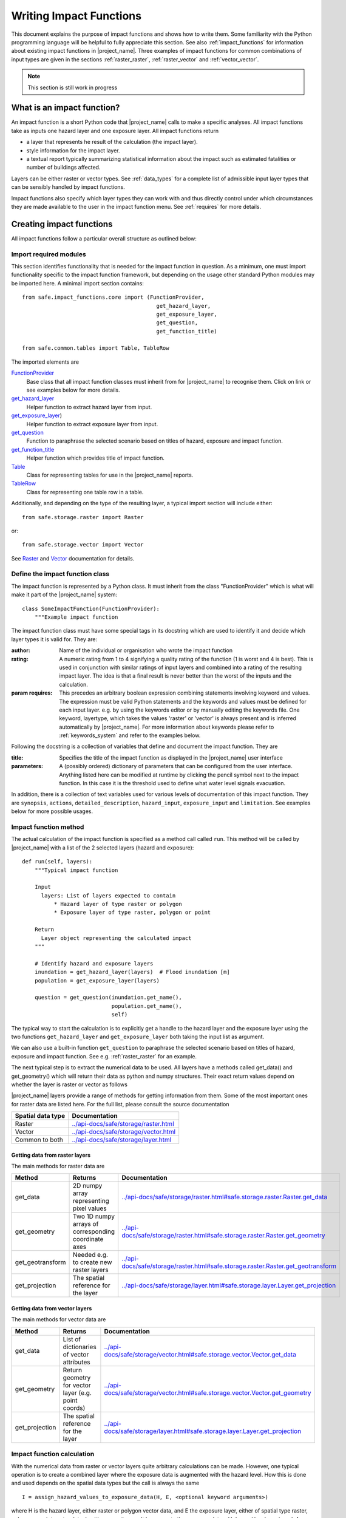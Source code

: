 .. _writing_impact_functions:

Writing Impact Functions
========================

This document explains the purpose of impact functions and shows how to
write them.
Some familiarity with the Python programming language will be helpful to
fully appreciate this section.
See also :ref:`impact_functions` for information about existing impact
functions in |project_name|.
Three examples of impact functions for common combinations of input types are
given in the sections :ref:`raster_raster`, :ref:`raster_vector` and
:ref:`vector_vector`.

.. note:: This section is still work in progress

What is an impact function?
---------------------------

An impact function is a short Python code that |project_name| calls to make
a specific analyses.
All impact functions take as inputs one hazard layer and one exposure layer.
All impact functions return

* a layer that represents he result of the calculation (the impact layer).
* style information for the impact layer.
* a textual report typically summarizing statistical information about the
  impact such as estimated fatalities or number of buildings affected.

Layers can be either raster or vector types.
See :ref:`data_types` for a complete list of admissible input layer types
that can be sensibly handled by impact functions.

Impact functions also specify which layer types they can work with and thus
directly control under which circumstances they are made available to the
user in the impact function menu.
See :ref:`requires` for more details.

Creating impact functions
-------------------------

All impact functions follow a particular overall structure as outlined below:

Import required modules
.......................

This section identifies functionality that is needed for the impact
function in question.
As a minimum, one must import functionality specific to the impact function
framework, but depending on the usage other standard Python modules may be
imported here.
A minimal import section contains:
::

  from safe.impact_functions.core import (FunctionProvider,
                                            get_hazard_layer,
                                            get_exposure_layer,
                                            get_question,
                                            get_function_title)

  from safe.common.tables import Table, TableRow

The imported elements are

.. FIXME (Ole): Create links to docstrings for each of these symbols. But how?
.. For the moment I put in absolute urls, but that isn't robust if things change (changed to relative urls #116)

`FunctionProvider <../api-docs/safe/impact_functions/core.html#safe.impact_functions.core.FunctionProvider>`_
    Base class that all impact function classes must inherit from for
    |project_name| to recognise them.
    Click on link or see examples below for more details.

`get_hazard_layer <../api-docs/safe/impact_functions/core.html#safe.impact_functions.core.get_hazard_layer>`_
    Helper function to extract hazard layer from input.

`get_exposure_layer <../api-docs/safe/impact_functions/core.html#safe.impact_functions.core.get_exposure_layer>`_)
    Helper function to extract exposure layer from input.

`get_question <../api-docs/safe/impact_functions/core.html#safe.impact_functions.core.get_question>`_
    Function to paraphrase the selected scenario based on titles of hazard,
    exposure and impact function.

`get_function_title <../api-docs/safe/impact_functions/core.html#safe.impact_functions.core.get_function_title>`_
    Helper function which provides title of impact function.

`Table <../api-docs/safe/common/tables.html#safe.common.tables.Table>`_
    Class for representing tables for use in the |project_name| reports.

`TableRow <../api-docs/safe/common/tables.html#safe.common.tables.TableRow>`_
    Class for representing one table row in a table.

Additionally, and depending on the type of the resulting layer,
a typical import section will include either:
::

    from safe.storage.raster import Raster

or:
::

    from safe.storage.vector import Vector

See `Raster <../api-docs/safe/storage/raster.html#module-safe.storage.raster>`_
and `Vector <../api-docs/safe/storage/raster.html#module-safe.storage.vector>`_
documentation for details.

Define the impact function class
................................

The impact function is represented by a Python class.
It must inherit from the class "FunctionProvider" which is what will make it
part of the |project_name| system:
::

    class SomeImpactFunction(FunctionProvider):
        """Example impact function

The impact function class must have some special tags in its docstring which
are used to identify it and decide which layer types it is valid for.
They are:

:author: Name of the individual or organisation who wrote the impact function

:rating: A numeric rating from 1 to 4 signifying a quality rating of the
         function (1 is worst and 4 is best).
         This is used in conjunction with similar ratings of input layers and
         combined into a rating of the resulting impact layer.
         The idea is that a final result is never better than the worst of
         the inputs and the calculation.

:param requires: This precedes an arbitrary boolean expression combining
                 statements involving keyword and values.
                 The expression must be valid Python statements and the
                 keywords and values must be defined for each input layer.
                 e.g. by using the keywords editor or by manually editing the
                 keywords file.
                 One keyword, layertype, which takes the values 'raster' or
                 'vector' is always present and is inferred automatically by
                 |project_name|.
                 For more information about keywords please refer to
                 :ref:`keywords_system` and refer to the examples below.

Following the docstring is a collection of variables that define and document
the impact function. They are

:title: Specifies the title of the impact function as displayed in the
        |project_name| user interface

:parameters: A (possibly ordered) dictionary of parameters that can be
             configured from the user interface.
             Anything listed here can be modified at runtime by clicking the
             pencil symbol next to the impact function.
             In this case it is the threshold used to define what water level
             signals evacuation.

In addition, there is a collection of text variables used for various levels
of documentation of this impact function.
They are ``synopsis``, ``actions``, ``detailed_description``,
``hazard_input``, ``exposure_input`` and ``limitation``.
See examples below for more possible usages.

Impact function method
......................

The actual calculation of the impact function is specified as a method call
called ``run``.
This method will be called by |project_name| with a list of the 2 selected
layers (hazard and exposure):
::

    def run(self, layers):
        """Typical impact function

        Input
          layers: List of layers expected to contain
              * Hazard layer of type raster or polygon
              * Exposure layer of type raster, polygon or point

        Return
          Layer object representing the calculated impact
        """

        # Identify hazard and exposure layers
        inundation = get_hazard_layer(layers)  # Flood inundation [m]
        population = get_exposure_layer(layers)

        question = get_question(inundation.get_name(),
                                population.get_name(),
                                self)


The typical way to start the calculation is to explicitly get a handle to the
hazard layer and the exposure layer using the two functions
``get_hazard_layer`` and ``get_exposure_layer`` both taking the input list as
argument.

We can also use a built-in function ``get_question`` to paraphrase the
selected scenario based on titles of hazard, exposure and impact function.
See e.g. :ref:`raster_raster` for an example.

The next typical step is to extract the numerical data to be used.
All layers have a methods called get_data() and get_geometry() which will
return their data as python and numpy structures.
Their exact return values depend on whether the layer is raster or vector as
follows

|project_name| layers provide a range of methods for getting information from
them.
Some of the most important ones for raster data are listed here.
For the full list, please consult the source documentation

=================  =============
Spatial data type  Documentation
=================  =============
Raster             `<../api-docs/safe/storage/raster.html>`_
Vector             `<../api-docs/safe/storage/vector.html>`_
Common to both     `<../api-docs/safe/storage/layer.html>`_
=================  =============

Getting data from raster layers
~~~~~~~~~~~~~~~~~~~~~~~~~~~~~~~

The main methods for raster data are

================   ====================================================   ========================================================================================
Method             Returns                                                Documentation
================   ====================================================   ========================================================================================
get_data           2D numpy array representing pixel values               `<../api-docs/safe/storage/raster.html#safe.storage.raster.Raster.get_data>`_
get_geometry       Two 1D numpy arrays of corresponding coordinate axes   `<../api-docs/safe/storage/raster.html#safe.storage.raster.Raster.get_geometry>`_
get_geotransform   Needed e.g. to create new raster layers                `<../api-docs/safe/storage/raster.html#safe.storage.raster.Raster.get_geotransform>`_
get_projection     The spatial reference for the layer                    `<../api-docs/safe/storage/layer.html#safe.storage.layer.Layer.get_projection>`_
================   ====================================================   ========================================================================================

.. See See :ref:/api-docs/safe/storage/raster.html#safe.storage.raster.Raster.get_data for more details on
.. the ``get_data()`` method.

Getting data from vector layers
~~~~~~~~~~~~~~~~~~~~~~~~~~~~~~~

The main methods for vector data are

================   ====================================================   ========================================================================================
Method             Returns                                                Documentation
================   ====================================================   ========================================================================================
get_data           List of dictionaries of vector attributes              `<../api-docs/safe/storage/vector.html#safe.storage.vector.Vector.get_data>`_
get_geometry       Return geometry for vector layer (e.g. point coords)   `<../api-docs/safe/storage/vector.html#safe.storage.vector.Vector.get_geometry>`_
get_projection     The spatial reference for the layer                    `<../api-docs/safe/storage/layer.html#safe.storage.layer.Layer.get_projection>`_
================   ====================================================   ========================================================================================


Impact function calculation
...........................

With the numerical data from raster or vector layers quite arbitrary
calculations can be made.
However, one typical operation is to create a combined layer where the
exposure data is augmented with the hazard level.
How this is done and used depends on the spatial data types but the call is
always the same
::

   I = assign_hazard_values_to_exposure_data(H, E, <optional keyword arguments>)

where H is the hazard layer, either raster or polygon vector data,
and E the exposure layer, either of spatial type raster,
polygon or point vector data.
In either case the result I represents the exposure data with hazard levels
assigned.
A number of options are also available as keyword arguments (depending on the
data types):

================  ==================
Keyword argument  Description
================  ==================
layer_name        Optional name of returned layer
attribute_name    Name of new attribute in exposure layer depending on input data types
mode              Interpolation mode: 'linear' (default) or 'constant. Only used when hazard is a raster layer
================  ==================

See full documentation of the is function in section :ref:`data_types` an in
the source code
`<../api-docs/safe/engine/interpolation.html#module-safe.engine.interpolation>`_

See also examples of use in the impact function examples below.

.. _raster_raster:

Impact function for raster hazard and raster exposure data
----------------------------------------------------------

The example below is a simple impact function that calculates an expected
number of people in need of evacuation in a flood event as well as an
estimate of supplies required.

Import section
..............

This section identifies functionality that is needed for the impact function
in question.
As a minimum, one must import functionality specific to the impact function
framework, but in this case we also need ``numpy`` for computations,
``tables`` for reporting and ``raster`` to form the resulting impact layer:
::

    import numpy
    from safe.impact_functions.core import (FunctionProvider,
                                            get_hazard_layer,
                                            get_exposure_layer,
                                            get_question,
                                            get_function_title)

    from safe.common.tables import Table, TableRow
    from safe.storage.raster import Raster

Impact function class
.....................

The impact function itself is embodied in a Python class with a doc string:
::

    class FloodPopulationEvacuationFunction(FunctionProvider):
        """Impact function for flood evacuation (tutorial)

        :author |AIFDR|, |GoA|
        :rating 4
        :param requires category=='hazard' and \
                        subcategory in ['flood', 'tsunami'] and \
                        layertype=='raster' and \
                        unit=='m'

        :param requires category=='exposure' and \
                        subcategory=='population' and \
                        layertype=='raster'
        """

        title = 'be evacuated'

        synopsis = ('To assess the impacts of (flood or tsunami) inundation '
                    'on population.')
        actions = ('Provide details about how many people would likely need '
                   'to be evacuated, where they are located and what resources '
                   'would be required to support them.')
        detailed_description = ('The population subject to inundation '
                                'exceeding a threshold (default 1m) is '
                                'calculated and returned as a raster layer.'
                                'In addition the total number and the required '
                                'needs in terms of the |BNPB| (Perka 7) ')

        hazard_input = ('A hazard raster layer where each cell '
                        'represents flood depth (in meters).')
        exposure_input = ('An exposure raster layer where each '
                          'cell '
                          'represent population count.')
        limitation = ('The default threshold of 1 meter was selected based on '
                      'consensus, not hard evidence.')

        parameters = {'threshold': 1.0}

The class name ``FloodPopulationEvacuationFunction`` is used to uniquely
identify this impact function and it is important to make sure that no two
impact functions share the same class name.
If they do, one of them will be ignored.

The doc string defines the author, the rating and the requirements that input
layers must fulfil for this impact function.
In this case, there must be a hazard layer with subcategory of either 'flood'
or 'tsunami', with layertype being 'raster' and unit of meters.
The other input must be tagged as 'exposure' with subcategory 'population'
and also having layertype 'raster'.
Except for layertype which is automatically inferred by |project_name| all
other keywords must be specified with each layer e.g. by using the
|project_name| keyword editor or by manually editing the keywords file.
See also :ref:`keywords_system`.

The rest of this section comprise the documentation variables and the
parameters dictionary which in this case makes one variable available for
interactive modification from the user interface.
In this case, the threshold used to determine whether people should be
evacuated is made configurable.
The default value is set to 1m.

Impact function algorithm
.........................

The actual calculation of the impact function is specified as a method call
called ``run``.
This method will be called by |project_name| with a list of the 2 selected
layers:
::

    def run(self, layers):
        """Impact function for flood population evacuation

        Input
          layers: List of layers expected to contain
              H: Raster layer of flood depth
              P: Raster layer of population data on the same grid as H

        Counts number of people exposed to flood levels exceeding
        specified threshold.

        Return
          Map of population exposed to flood levels exceeding the threshold
          Table with number of people evacuated and supplies required
        """

        # Identify hazard and exposure layers
        inundation = get_hazard_layer(layers)  # Flood inundation [m]
        population = get_exposure_layer(layers)

        question = get_question(inundation.get_name(),
                                population.get_name(),
                                self)

The typical way to start the calculation is to explicitly get a handle to
the hazard layer and the exposure layer.
In this case we name them as ``inundation`` and ``population`` respectively.

We also use a built-in function ``get_question`` to paraphrase the selected
scenario based on titles of hazard, exposure and impact function.
For example, if the hazard and exposure layers had titles "A flood in Jakarta
like in 2007" and "People", then the paraphrased question for this impact
function would become:

  In the event of *a flood in Jakarta like in 2007* how many *people* might
  *be evacuated*.

The next typical step is to extract the numerical data to be used.
In this case we assign the configurable parameter ``threshold`` to a variable
of the same name, and because both input layers are raster data (we know this
because of the requirements section) we take the numerical data as arrays.
|project_name| has a preprocessing step that automatically reprojects,
aligns, resamples and possibly rescales data so that the impact function can
assume the two arrays are compatible and be used safely in numerical
calculations:
::

        # Determine depths above which people are regarded affected [m]
        # Use thresholds from inundation layer if specified
        threshold = self.parameters['threshold']

        # Extract data as numeric arrays
        D = inundation.get_data(nan=0.0)  # Depth

        # Calculate impact as population exposed to depths > max threshold
        P = population.get_data(nan=0.0, scaling=True)


The method ``get_data()`` returns an array if the layer is raster and takes
two arguments:

:nan: Specify the value to use where NoData is available.
      In this case we use 0.0 as we only want to count hazard pixels with
      flooding and exposure pixels with non-zero population.

:scaling: Optional argument controlling if data is to be scaled.

In this case we set it to True which means that if the corresponding raster
layer was resampled by |project_name|, the values will be correctly scaled by
the squared ratio between its current and native resolution.

.. FIXME (Ole): Tim - how do we cross reference docstrings? The
..   problem is that we can't drop labels into them because they are
..   auto-generated?

.. Would like something like :ref:/api-docs/safe/storage/raster
..   .html#safe.storage.raster.Raster.get_data

.. but decided to use URLs directly for the time being (see issue
.. https://github.com/AIFDR/inasafe/issues/487#issuecomment-14103214)

See `<../api-docs/safe/storage/raster.html#safe.storage.raster.Raster.get_data>`_
for more details on the ``get_data()`` method.

Now we are ready to implement the desired calculation.
In this case it is very simple as we just want to sum over population pixels
where the inundation depth exceeds the threshold.
As both inundation and population are numpy arrays, this is achieved by the
code:
::

        # Create new array with positive population counts only for
        # pixels where inundation exceeds threshold.
        I = numpy.where(D >= threshold, P, 0)

        # Count population thus exposed to inundation
        evacuated = int(numpy.sum(I))

        # Count total population
        total = int(numpy.sum(P))

We can now use this estimate to calculate the needs required.
In this case it is based on an Indonesian standard:
::

        # Calculate estimated needs based on |BNPB| Perka 7/2008 minimum bantuan

        # 400g per person per day
        rice = int(evacuated * 2.8)

        # 2.5L per person per day
        drinking_water = int(evacuated * 17.5)

        # 15L per person per day
        water = int(evacuated * 105)

        # assume 5 people per family (not in perka)
        family_kits = int(evacuated / 5)

        # 20 people per toilet
        toilets = int(evacuated / 20)

With all calculations complete, we can now generate a report.
This usually takes the form of a table and |project_name| provide some
primitives for generating table rows etc. |project_name| operates with two
tables, impact_table which is put on the printable map and impact_summary
which is shown on the screen.
They can be identical but are usually slightly different.
As of 2.0 if impact_table is not defined, the print to pdf will use the
impact_summary contents.
If both are defined, the print to pdf will append the impact_suumary and the
impact_table.
We also define a title for the generated map:
::

        # Generate impact report for the pdf map
        table_body = [question,
                      TableRow([('People in %.1f m of water' %
                                 threshold),
                                '%s' % evacuated],
                               header=True),
                      TableRow('Map shows population density needing '
                               'evacuation'),
                      TableRow(['Needs per week', 'Total'],
                               header=True),
            ['Rice [kg]', rice],
            ['Drinking Water [l]', drinking_water],
            ['Clean Water [l]', water],
            ['Family Kits', family_kits],
            ['Toilets', toilets]]
        impact_table = Table(table_body).toNewlineFreeString()

        # Extend impact report for on-screen display
        table_body.extend([TableRow('Notes', header=True),
                           'Total population: %s' % total,
                           'People need evacuation if flood levels '
                           'exceed %(eps).1f m' % {'eps': threshold},
                           'Minimum needs are defined in |BNPB| '
                           'regulation 7/2008'])
        impact_summary = Table(table_body).toNewlineFreeString()

        map_title = 'People in need of evacuation'


The impact grid calculated above must be displayed as a layer so needs some
appropriate colouring.
For this purpose, the developer needs to create a *style_info*.
*style_info* is a dictionary that contains:

  1. **style_type**

     This element defines the kind of style which the output of impact
     function will have.
     Currently, |project_name| supports three styles: rasterStyle,
     graduatedSymbol, and categorizedSymbol.
     The first one is used for raster layer, the rest are for vector layer.

  2. **style_classes**

     These elements define the style properties.
     There are several elements for it.
     They are:

     a. *colours.* colours define the colour of each class.
     The number of colour will be used as the number of class also.
     You can simply enumerate the colour in a list.

     b. *label.* Label is used for labelling the classes in the style.
     This is also used for map report.
     For categorizedSymbol, you can enumerate it.
     For rasterStyle and graduatedStyle, we recommend to use several
     functions.
     They are:

        * create_classes : create classes from an array / numpy.array in
          several classes.

        * humanize_class : We used the result from create_classes to make
          list of tuple that represent the class in human form.

        * create_label : by using each tuple from the result of
          humanize_class, it create label for it.
          You can also add extra string in the label.

     c. *transparency*: For transparency value.
     We usually use 100% transparent for the first class.
     For standard, please use 0-1 scale.

     d. *min* : The value of minimum value in the class for graduatedSymbol.
     Just take classes[i] for min in class i

     e. *max* : The value of maximum value in the class for graduatedSymbol.
     Just take classes[i] for max in class i

     f. *quantity* : The value of supreme (maximum value) in the class for
     rasterStyle.
     Just take classes[i] for it.

     g. *value* : the value for each category in categorizedStyle.

  3. **target_field**

     This element define where the attribute of style is saved in attribute
     table in vector layer.

Below is the example of creating style_info.
::

        # Create style
        colours = ['#FFFFFF', '#38A800', '#79C900', '#CEED00',
                   '#FFCC00', '#FF6600', '#FF0000', '#7A0000']
        classes = create_classes(my_impact.flat[:], len(colours))
        interval_classes = humanize_class(classes)
        style_classes = []
        for i in xrange(len(colours)):
            style_class = dict()
            if i == 1:
                label = create_label(interval_classes[i], 'Low')
            elif i == 4:
                label = create_label(interval_classes[i], 'Medium')
            elif i == 7:
                label = create_label(interval_classes[i], 'High')
            else:
                label = create_label(interval_classes[i], 'High')
            style_class['label'] = label
            style_class['quantity'] = classes[i]
            if i == 0:
                transparency = 100
            else:
                transparency = 0
            style_class['transparency'] = transparency
            style_class['colour'] = colours[i]
            style_classes.append(style_class)

        style_info = dict(target_field=None,
                          style_classes=style_classes,
                          style_type='rasterStyle')

For printing map purpose, |project_name| need several attributes.
They are:

1. map_title
2. legend_notes
3. legend_units
4. legend_title

For a better explanation, this is the snippet for the example:
::

        # For printing map purpose
        map_title = tr('People in need of evacuation')
        legend_notes = tr('Thousand separator is represented by \'.\'')
        legend_units = tr('(people per cell)')
        legend_title = tr('Population density')

Finally, we create and return a new raster object based on the calculated
impact grid ``I``.
We also assign the same projection and geotransform as the hazard layer,
give it a suitable name, pass the tables and title as keywords and provide
the generated style.

|project_name| assumes that every impact function returns a raster or vector
layer.
::

        # Create raster object and return
        R = Raster(my_impact,
                   projection=my_hazard.get_projection(),
                   geotransform=my_hazard.get_geotransform(),
                   name=tr('Population which %s') % get_function_title(self),
                   keywords={'impact_summary': impact_summary,
                             'impact_table': impact_table,
                             'map_title': map_title,
                             'legend_notes': legend_notes,
                             'legend_units': legend_units,
                             'legend_title': legend_title},
                   style_info=style_info)
        return R

This function is available in full at
:download:`/static/flood_population_evacuation_impact_function.py`

Output
......

The output of this function looks like this:

.. figure:: /static/flood_population_evacuation_result.png
   :scale: 30 %
   :align: center

and the legend defined in the style_info section is available in the layer view

.. figure:: /static/flood_population_evacuation_legend.png
   :scale: 30 %
   :align: center

.. _raster_vector:

Impact function for raster hazard and vector (point or polygon) exposure data
-----------------------------------------------------------------------------

The example below is a simple impact function that identifies which
buildings (vector data) will be affected by earthquake ground shaking
(raster data).

What is interesting in this section is to review the impact function and the
use of the function assign_hazard_values_to_exposure_data.
Please refer to section :ref:`assigning_hazard_values` for addtional details.
In this particular case, the exposure poygon data is converted to point
using it's centroid and a Raster-Point algorithm is applied.
The result is a polygon layer that of the function is a polygon layer that
has an additional attribute (mmi) that was extracted from the hazard layer.
This attribute is used to create a three level classification that is used
for the display of the map and legend.


Impact function algorithm
.........................

The actual calculation of the impact function is specified as a method call
called ``run``.
This method will be called by |project_name| with a list of the 2 selected
layers. :
::

     def run(self, layers):
        """Earthquake impact to buildings (e.g. from Open Street Map)
        """

        # Thresholds for mmi breakdown
        t0 = 6
        t1 = 7
        t2 = 8

        class_1 = 'Low'
        class_2 = 'Medium'
        class_3 = 'High'

        # Extract data
        H = get_hazard_layer(layers)    # Depth
        E = get_exposure_layer(layers)  # Building locations

        question = get_question(H.get_name(),
                                E.get_name(),
                                self)

        # Define attribute name for hazard levels
        hazard_attribute = 'mmi'

        # Interpolate hazard level to building locations
        I = assign_hazard_values_to_exposure_data(H, E,
                                             attribute_name=hazard_attribute)

        # Extract relevant exposure data
        attributes = I.get_data()

        N = len(I)

        # Calculate building impact
        lo = 0
        me = 0
        hi = 0
        building_values = {}
        contents_values = {}
        for key in range(4):
            building_values[key] = 0
            contents_values[key] = 0

        for i in range(N):
            # Classify building according to shake level

            x = float(attributes[i][hazard_attribute])  # Interpolated MMI val
            if t0 <= x < t1:
                lo += 1
                cls = 1
            elif t1 <= x < t2:
                me += 1
                cls = 2
            elif t2 <= x:
                hi += 1
                cls = 3
            else:
                # Buildings not reported for MMI levels < t0
                cls = 0

            attributes[i][self.target_field] = cls

target_field output to the keywords
...................................

When dealing with a vector type exposure, you also need to output what is the
name of the field that contains the result of the impact analysis.
The field name will be used in |project_name| for aggregation purposes.
In this example the target_filed name is 'Shake_cls' and is written to the
keyword when the resulting layer is created:
::

     def run(self, layers):
     ....
         V = Vector(data=attributes,
                   projection=I.get_projection(),
                   geometry=I.get_geometry(),
                   name='Estimated buildings affected',
                   keywords={'impact_summary': impact_summary,
                             'impact_table': impact_table,
                             'map_title': map_title,
                             'target_field': self.target_field,
                             'statistics_type': self.statistics_type,
                             'statistics_classes': self.statistics_classes},
                   style_info=style_info)

         return V



This function is available in full at
:download:`/static/earthquake_building_impact_function.py`

.. _vector_vector:

Impact function for polygon hazard and vector point exposure data
-----------------------------------------------------------------

Using polygon hazard data and point exposure data should be done using the
:ref:`assigning_hazard_values`.
The steps are similar two the previous examples:

* define your layers: in this case both hazard and exposure are of vector type
* use assign_hazard_function: the result of a call to assign_hazard_function
  is a point layer that contains all the attributes of the polygon layer that
  contains the point, plus an additional attribute "inapolygon" set to True for
  those points that are in a polygon.
  The "inapolygon" is the default name of the attribute and defined in
  |project_name| by the variable DEFAULT_ATTRIBUTE defined in utilities.py.
* inside your impact run function, use the attribute to make your
  calculations and styling
* Although flood_OSM_building_impact.py is used on OSM polygon buildings,
  it will also work on point data.
  It can be used as a reference.

.. This should be the volcano impact function as it uses polygons.
   Example to be added when we add a point data in inasafe-data.



.. _assigning_hazard_values:

Assigning hazard values to exposure data
----------------------------------------

In many cases, there is a need to tag the exposure layer with values from the
hazard layer in order to calculate the impact.
Typical examples include interpolation from gridded hazard data to point
data (interpolation), from polygon hazard data to point data or, indeed,
from polygon data to gridded population data.
|project_name| provides one general mechanism for this purpose called
``assign_hazard_values_to_exposure_data`` and it is typically called in the
beginning of the impact function to generate an intermediate layer that has
all information about both hazard and exposure.
A call looks like:
::

   I = assign_hazard_values_to_exposure_data(H, E, attribute_name='depth')

In this case H could be either raster or polygon vector data and E polygon or
point vector data.
In either case the result I represents the exposure data but with an
additional attribute added containing the hazard level.
If H is polygon data, all its attributes will be transferred to I.
If H is raster_data and hence has only one value, that value will be assigned
to a new attribute in I as specified by the keyword argument attribute_name -
in this example 'depth'.
See full documentation of this function in section :ref:`data_types`.
You can also refer to the source
`assign_hazard_values_to_exposure_data <../api-docs/safe/engine/interpolation.html#safe.engine.interpolation.assign_hazard_values_to_exposure_data>`_
and see the different combinations of hazard and exposure data.

Deploying new impact functions
------------------------------

To make a new impact function visible to |project_name| it has to be placed
in a subdirectory under safe/impact_functions relative to where it is
installed.
This will typically be something like .qgis/python/plugins/inasafe.

There are a number of subdirectories with existing impact functions organized
by hazard.
The new impact function can use either of them or be located in a new
subdirectory with the same __init_.py file as the existing ones.

Next time |project_name| is loaded, the new impact function will be included
and provided its keywords match those of the input layers it will be
available to run.

If you want to disable an impact function, just put ``disabled=='True'`` in
``:param requires`` in the impact function's doc string.
Please see section :ref:`requires`

.. _requires:

Controlling which layer types impact functions work with
--------------------------------------------------------

Each impact function has a requirements section embedded in its doc string
that specifies which type of input layers it can work with.
The requirements take the form of one or more statements that specify which
keywords and values input layers must have for the impact function to run.
|project_name| uses this mechanism to determine which impact functions appear
in the menu for a given selection of hazard and exposure layers.

For example, the impact function for earthquake fatality estimation which
works with two raster input layers has the requirements section
::

    :param requires category=='hazard' and \
                    subcategory=='earthquake' and \
                    layertype=='raster' and \
                    unit=='MMI'

    :param requires category=='exposure' and \
                    subcategory=='population' and \
                    layertype=='raster'


This means that the impact function will only be selected if it is presented
with two input layers whose associated keywords match these requirements.
For more information about keywords please refer to :ref:`keywords_system`.
